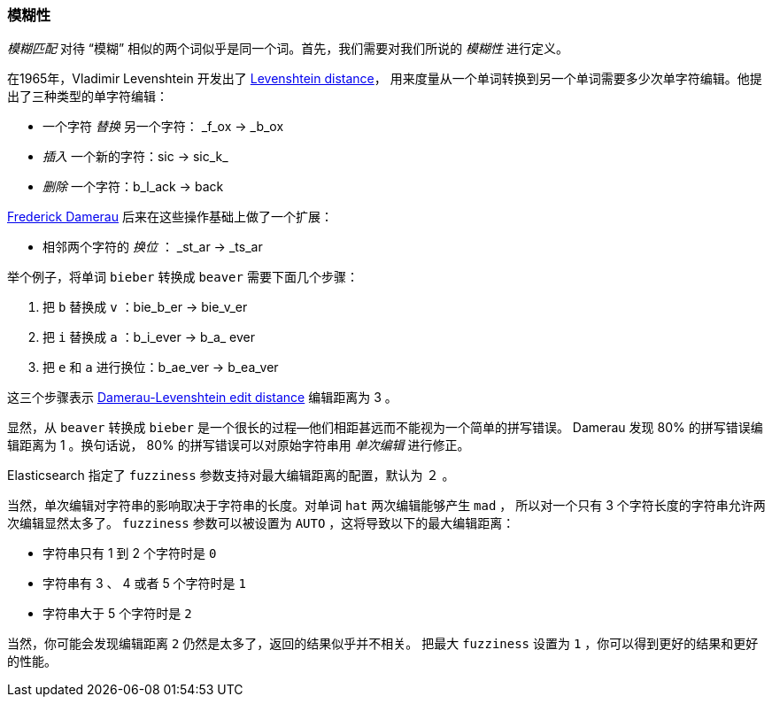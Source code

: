[[fuzziness]]
=== 模糊性

_模糊匹配_ 对待 “模糊” 相似的两个词似乎是同一个词。((("typoes and misspellings", "fuzziness, defining")))首先，我们需要对我们所说的  _模糊性_ ((("fuzziness")))进行定义。

在1965年，Vladimir Levenshtein 开发出了 http://en.wikipedia.org/wiki/Levenshtein_distance[Levenshtein distance]，
用来度量从一个单词转换到另一个单词需要多少次单字符编辑。他提出了三种类型的单字符编辑：

* 一个字符 _替换_ 另一个字符： _f_ox -> _b_ox

* _插入_ 一个新的字符：sic -> sic_k_

* _删除_ 一个字符：b_l_ack -> back

http://en.wikipedia.org/wiki/Frederick_J._Damerau[Frederick Damerau]
后来在这些操作基础上做了一个扩展：

* 相邻两个字符的 _换位_ ： _st_ar -> _ts_ar

举个例子，将单词 `bieber` 转换成 `beaver` 需要下面几个步骤：

1. 把 `b` 替换成 `v` ：bie_b_er -> bie_v_er
2. 把 `i` 替换成 `a` ：b_i_ever -> b_a_ ever
3. 把 `e` 和 `a` 进行换位：b_ae_ver -> b_ea_ver

这三个步骤表示 https://en.wikipedia.org/wiki/Damerau–Levenshtein_distance[Damerau-Levenshtein edit distance] 编辑距离为 3 。

显然，从 `beaver` 转换成 `bieber` 是一个很长的过程&#x2014;他们相距甚远而不能视为一个简单的拼写错误。
Damerau 发现 80% 的拼写错误编辑距离为 1 。换句话说， 80% 的拼写错误可以对原始字符串用 _单次编辑_ 进行修正。

Elasticsearch 指定了 `fuzziness` 参数支持对最大编辑距离的配置，默认为 ２ 。

当然，单次编辑对字符串的影响取决于字符串的长度。对单词 `hat` 两次编辑能够产生  `mad` ，
所以对一个只有 3 个字符长度的字符串允许两次编辑显然太多了。
 `fuzziness` 参数可以被设置为 `AUTO` ，这将导致以下的最大编辑距离：

* 字符串只有 1 到 2 个字符时是 `0`
* 字符串有 3 、 4 或者 5 个字符时是 `1`
* 字符串大于 5 个字符时是 `2`

当然，你可能会发现编辑距离 `2` 仍然是太多了，返回的结果似乎并不相关。
把最大 `fuzziness` 设置为 `1` ，你可以得到更好的结果和更好的性能。
